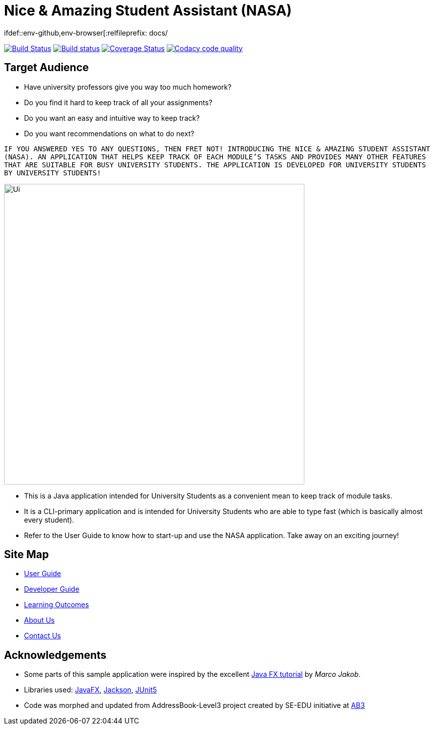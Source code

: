 = Nice & Amazing Student Assistant (NASA)
ifdef::env-github,env-browser[:relfileprefix: docs/

https://travis-ci.com/AY1920S2-CS2103T-T10-4/main[image:https://travis-ci.com/AY1920S2-CS2103T-T10-4/main.svg?branch=master[Build Status]]
https://ci.appveyor.com/project/kester-ng/main[image:https://ci.appveyor.com/api/projects/status/netvecrxd6gmixrb?svg=true[Build status]]
https://coveralls.io/github/AY1920S2-CS2103T-T10-4/main[image:https://coveralls.io/repos/github/AY1920S2-CS2103T-T10-4/main/badge.svg?branch=master[Coverage Status]]
https://app.codacy.com/gh/AY1920S2-CS2103T-T10-4/main/dashboard[image:https://api.codacy.com/project/badge/Grade/b5475db234d847a9bafd56c96f8e8ada["Codacy code quality", link="https://www.codacy.com/gh/AY1920S2-CS2103T-T10-4/main?utm_source=github.com&utm_medium=referral&utm_content=AY1920S2-CS2103T-T10-4/main&utm_campaign=Badge_Grade"]]

== Target Audience
* Have university professors give you way too much homework?
* Do you find it hard to keep track of all your assignments?
* Do you want an easy and intuitive way to keep track?
* Do you want recommendations on what to do next?

`IF YOU ANSWERED YES TO ANY QUESTIONS, THEN FRET NOT! INTRODUCING THE NICE & AMAZING
STUDENT ASSISTANT (NASA). AN APPLICATION THAT HELPS KEEP TRACK OF EACH MODULE'S TASKS AND
PROVIDES MANY OTHER FEATURES THAT ARE SUITABLE FOR BUSY UNIVERSITY STUDENTS. THE APPLICATION
IS DEVELOPED FOR UNIVERSITY STUDENTS BY UNIVERSITY STUDENTS!`

ifdef::env-github[]
image::docs/images/nasa-mockup-1.png[width="600"]
endif::[]

ifndef::env-github[]
image::images/Ui.png[width="600"]
endif::[]

* This is a Java application intended for University Students as a convenient mean to keep track of module tasks.
* It is a CLI-primary application and is intended for University Students who are able to type fast (which is basically almost every student).
* Refer to the User Guide to know how to start-up and use the NASA application. Take away on an exciting journey!

== Site Map

* <<UserGuide#, User Guide>>
* <<DeveloperGuide#, Developer Guide>>
* <<LearningOutcomes#, Learning Outcomes>>
* <<AboutUs#, About Us>>
* <<ContactUs#, Contact Us>>

== Acknowledgements

* Some parts of this sample application were inspired by the excellent http://code.makery.ch/library/javafx-8-tutorial/[Java FX tutorial] by
_Marco Jakob_.
* Libraries used: https://openjfx.io/[JavaFX], https://github.com/FasterXML/jackson[Jackson], https://github.com/junit-team/junit5[JUnit5]
* Code was morphed and updated from AddressBook-Level3 project created by SE-EDU initiative at https://se-education.org[AB3]

